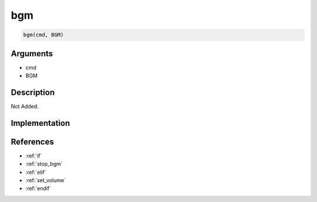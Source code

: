 bgm
========================

.. code-block:: text

	bgm(cmd, BGM)


Arguments
------------

* cmd
* BGM

Description
-------------

Not Added.

Implementation
-------------


References
-------------
* :ref:`if`
* :ref:`stop_bgm`
* :ref:`elif`
* :ref:`set_volume`
* :ref:`endif`

